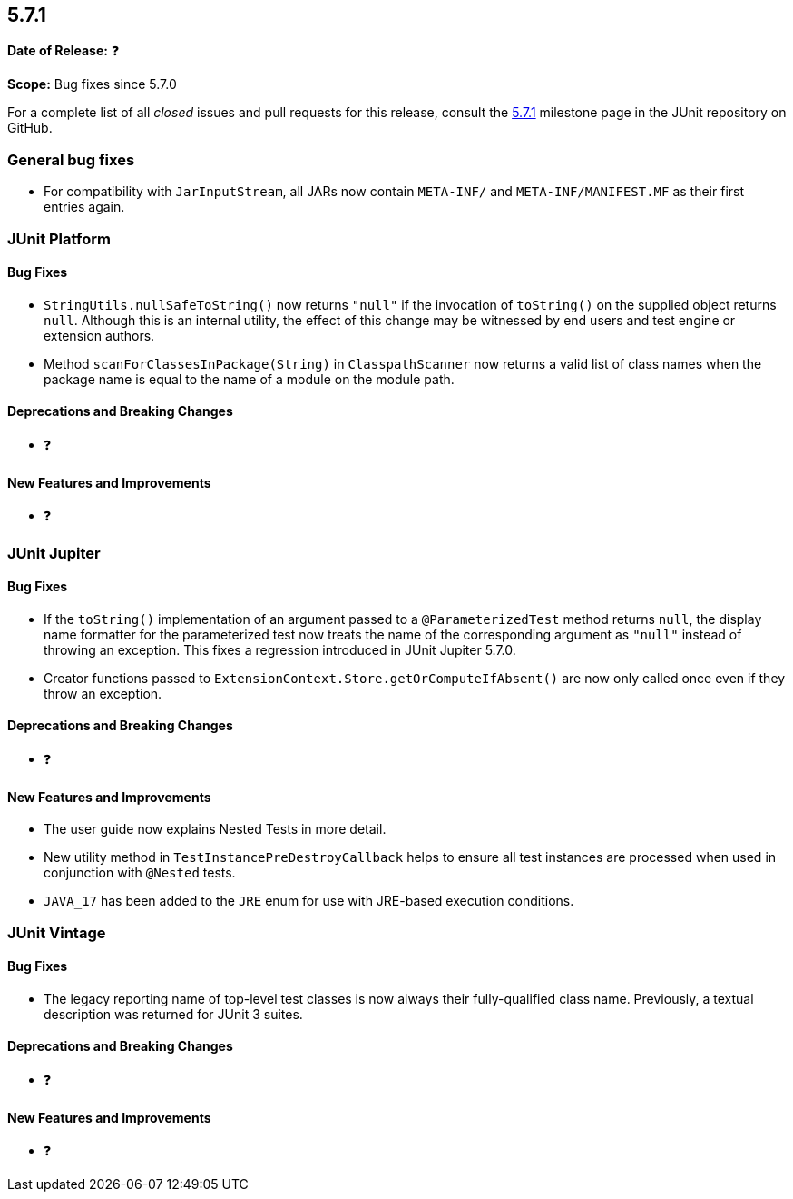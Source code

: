 [[release-notes-5.7.1]]
== 5.7.1

*Date of Release:* ❓

*Scope:* Bug fixes since 5.7.0

For a complete list of all _closed_ issues and pull requests for this release, consult the
link:{junit5-repo}+/milestone/52?closed=1+[5.7.1] milestone page in the JUnit repository on
GitHub.


[[release-notes-5.7.1-general-bug-fixes]]
=== General bug fixes

* For compatibility with `JarInputStream`, all JARs now contain `META-INF/` and
  `META-INF/MANIFEST.MF` as their first entries again.


[[release-notes-5.7.1-junit-platform]]
=== JUnit Platform

==== Bug Fixes

* `StringUtils.nullSafeToString()` now returns `"null"` if the invocation of `toString()`
  on the supplied object returns `null`. Although this is an internal utility, the effect
  of this change may be witnessed by end users and test engine or extension authors.
* Method `scanForClassesInPackage(String)` in `ClasspathScanner` now returns a valid list
  of class names when the package name is equal to the name of a module on the module path.

==== Deprecations and Breaking Changes

* ❓

==== New Features and Improvements

* ❓


[[release-notes-5.7.1-junit-jupiter]]
=== JUnit Jupiter

==== Bug Fixes

* If the `toString()` implementation of an argument passed to a `@ParameterizedTest`
  method returns `null`, the display name formatter for the parameterized test now treats
  the name of the corresponding argument as `"null"` instead of throwing an exception.
  This fixes a regression introduced in JUnit Jupiter 5.7.0.
* Creator functions passed to `ExtensionContext.Store.getOrComputeIfAbsent()` are now only
  called once even if they throw an exception.

==== Deprecations and Breaking Changes

* ❓

==== New Features and Improvements

* The user guide now explains Nested Tests in more detail.
* New utility method in `TestInstancePreDestroyCallback` helps to ensure all test
  instances are processed when used in conjunction with `@Nested` tests.
* `JAVA_17` has been added to the `JRE` enum for use with JRE-based execution conditions.


[[release-notes-5.7.1-junit-vintage]]
=== JUnit Vintage

==== Bug Fixes

* The legacy reporting name of top-level test classes is now always their fully-qualified
  class name. Previously, a textual description was returned for JUnit 3 suites.

==== Deprecations and Breaking Changes

* ❓

==== New Features and Improvements

* ❓
